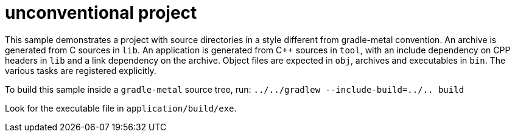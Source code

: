 = unconventional project

This sample demonstrates a project with source directories in a style different from gradle-metal convention.
An archive is generated from C sources in `lib`.
An application is generated from C++ sources in `tool`, with an include dependency on CPP headers in `lib` and a link dependency on the archive.
Object files are expected in `obj`, archives and executables in `bin`.
The various tasks are registered explicitly.

To build this sample inside a `gradle-metal` source tree, run: `../../gradlew --include-build=../.. build`

Look for the executable file in `application/build/exe`.